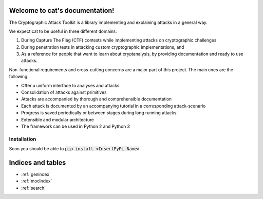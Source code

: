 .. cat documentation master file, created by
   sphinx-quickstart on Sun Oct 28 18:08:59 2018.
   You can adapt this file completely to your liking, but it should at least
   contain the root `toctree` directive.

Welcome to cat's documentation!
===============================

The Cryptographic Attack Toolkit is a library implementing and explaining attacks in a general way.

We expect cat to be useful in three different domains:

1. During Capture The Flag (CTF) contests while implementing attacks on cryptographic challenges
2. During penetration tests in attacking custom cryptographic implementations, and
3. As a reference for people that want to learn about cryptanalysis, by providing documentation and ready to use attacks.

Non-functional requirements and cross-cutting concerns are a major part of this project.
The main ones are the following:

- Offer a uniform interface to analyses and attacks
- Consolidation of attacks against primitives
- Attacks are accompanied by thorough and comprehensible documentation
- Each attack is documented by an accompanying tutorial in a corresponding attack-scenario
- Progress is saved periodically or between stages during long running attacks
- Extensible and modular architecture
- The framework can be used in Python 2 and Python 3

Installation
------------

Soon you should be able to :code:`pip install <InsertPyPi Name>`.

Indices and tables
==================

* :ref:`genindex`
* :ref:`modindex`
* :ref:`search`
